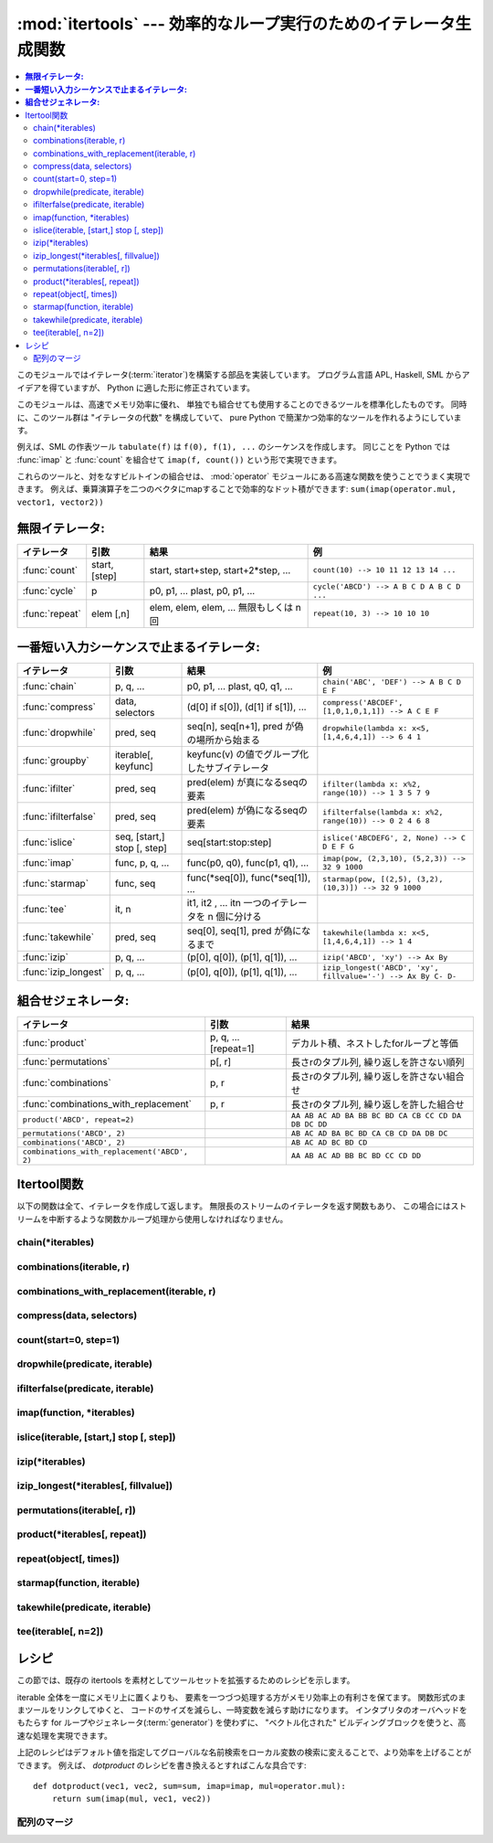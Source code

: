 
:mod:`itertools` --- 効率的なループ実行のためのイテレータ生成関数
=================================================================

.. module:: itertools
   :synopsis: 効率的なループ実行のためのイテレータ生成関数。
.. moduleauthor:: Raymond Hettinger <python@rcn.com>
.. sectionauthor:: Raymond Hettinger <python@rcn.com>

.. testsetup::

   from itertools import *

.. versionadded:: 2.3

.. contents::
    :local:

このモジュールではイテレータ(:term:`iterator`)を構築する部品を実装しています。
プログラム言語 APL, Haskell, SML からアイデアを得ていますが、
Python に適した形に修正されています。

このモジュールは、高速でメモリ効率に優れ、
単独でも組合せても使用することのできるツールを標準化したものです。
同時に、このツール群は "イテレータの代数" を構成していて、 pure Python
で簡潔かつ効率的なツールを作れるようにしています。

例えば、SML の作表ツール ``tabulate(f)`` は ``f(0), f(1), ...``
のシーケンスを作成します。
同じことを Python では :func:`imap` と :func:`count` を組合せて
``imap(f, count())`` という形で実現できます。

これらのツールと、対をなすビルトインの組合せは、 :mod:`operator` モジュール\
にある高速な関数を使うことでうまく実現できます。
例えば、乗算演算子を二つのベクタにmapすることで効率的なドット積ができます:
``sum(imap(operator.mul, vector1, vector2))``

**無限イテレータ:**
----------------------------

==================  =================       =================================================               =========================================
イテレータ          引数                    結果                                                            例
==================  =================       =================================================               =========================================
:func:`count`       start, [step]           start, start+step, start+2*step, ...                            ``count(10) --> 10 11 12 13 14 ...``
:func:`cycle`       p                       p0, p1, ... plast, p0, p1, ...                                  ``cycle('ABCD') --> A B C D A B C D ...``
:func:`repeat`      elem [,n]               elem, elem, elem, ... 無限もしくは n 回                         ``repeat(10, 3) --> 10 10 10``
==================  =================       =================================================               =========================================

**一番短い入力シーケンスで止まるイテレータ:**
--------------------------------------------------------

====================    ============================    ===================================================   =============================================================
イテレータ              引数                            結果                                                  例
====================    ============================    ===================================================   =============================================================
:func:`chain`           p, q, ...                       p0, p1, ... plast, q0, q1, ...                        ``chain('ABC', 'DEF') --> A B C D E F``
:func:`compress`        data, selectors                 (d[0] if s[0]), (d[1] if s[1]), ...                   ``compress('ABCDEF', [1,0,1,0,1,1]) --> A C E F``
:func:`dropwhile`       pred, seq                       seq[n], seq[n+1], pred が偽の場所から始まる           ``dropwhile(lambda x: x<5, [1,4,6,4,1]) --> 6 4 1``
:func:`groupby`         iterable[, keyfunc]             keyfunc(v) の値でグループ化したサブイテレータ
:func:`ifilter`         pred, seq                       pred(elem) が真になるseqの要素                        ``ifilter(lambda x: x%2, range(10)) --> 1 3 5 7 9``
:func:`ifilterfalse`    pred, seq                       pred(elem) が偽になるseqの要素                        ``ifilterfalse(lambda x: x%2, range(10)) --> 0 2 4 6 8``
:func:`islice`          seq, [start,] stop [, step]     seq[start:stop:step]                                  ``islice('ABCDEFG', 2, None) --> C D E F G``
:func:`imap`            func, p, q, ...                 func(p0, q0), func(p1, q1), ...                       ``imap(pow, (2,3,10), (5,2,3)) --> 32 9 1000``
:func:`starmap`         func, seq                       func(\*seq[0]), func(\*seq[1]), ...                   ``starmap(pow, [(2,5), (3,2), (10,3)]) --> 32 9 1000``
:func:`tee`             it, n                           it1, it2 , ... itn  一つのイテレータを n 個に分ける
:func:`takewhile`       pred, seq                       seq[0], seq[1], pred が偽になるまで                   ``takewhile(lambda x: x<5, [1,4,6,4,1]) --> 1 4``
:func:`izip`            p, q, ...                       (p[0], q[0]), (p[1], q[1]), ...                       ``izip('ABCD', 'xy') --> Ax By``
:func:`izip_longest`    p, q, ...                       (p[0], q[0]), (p[1], q[1]), ...                       ``izip_longest('ABCD', 'xy', fillvalue='-') --> Ax By C- D-``
====================    ============================    ===================================================   =============================================================

**組合せジェネレータ:**
----------------------------

==============================================   ====================       =============================================================
イテレータ                                       引数                       結果
==============================================   ====================       =============================================================
:func:`product`                                  p, q, ... [repeat=1]       デカルト積、ネストしたforループと等価
:func:`permutations`                             p[, r]                     長さrのタプル列, 繰り返しを許さない順列
:func:`combinations`                             p, r                       長さrのタプル列, 繰り返しを許さない組合せ
:func:`combinations_with_replacement`            p, r                       長さrのタプル列, 繰り返しを許した組合せ
``product('ABCD', repeat=2)``                                               ``AA AB AC AD BA BB BC BD CA CB CC CD DA DB DC DD``
``permutations('ABCD', 2)``                                                 ``AB AC AD BA BC BD CA CB CD DA DB DC``
``combinations('ABCD', 2)``                                                 ``AB AC AD BC BD CD``
``combinations_with_replacement('ABCD', 2)``                                ``AA AB AC AD BB BC BD CC CD DD``
==============================================   ====================       =============================================================


.. _itertools-functions:

Itertool関数
------------

以下の関数は全て、イテレータを作成して返します。
無限長のストリームのイテレータを返す関数もあり、
この場合にはストリームを中断するような関数かループ処理から使用しなければなりません。

chain(\*iterables)
^^^^^^^^^^^^^^^^^^^^^^^^^^^^

.. function:: chain(*iterables)

   先頭の iterable の全要素を返し、
   次に2番目の iterable の全要素…と全 iterable の要素を返すイテレータを作成します。
   連続したシーケンスを、一つのシーケンスとして扱う場合に使用します。
   この関数は以下のスクリプトと同等です： ::

      def chain(*iterables):
          # chain('ABC', 'DEF') --> A B C D E F
          for it in iterables:
              for element in it:
                  yield element


.. classmethod:: chain.from_iterable(iterable)

   もう一つの :func:`chain` のためのコンストラクタです。
   遅延評価される唯一のイテラブル引数から連鎖した入力を受け取ります。
   この関数は以下のコードと等価です： ::

      @classmethod
      def from_iterable(iterables):
          # chain.from_iterable(['ABC', 'DEF']) --> A B C D E F
          for it in iterables:
              for element in it:
                  yield element

   .. versionadded:: 2.6

combinations(iterable, r)
^^^^^^^^^^^^^^^^^^^^^^^^^^^^^^^^^^^^^^^^^^^^^^^^^^^^^^^^

.. function:: combinations(iterable, r)

   入力 *iterable* の要素からなる長さ *r* の部分列を返します。

   組合せ(combination)は辞書式順序で出力されます。
   したがって、入力 *iterable* がソートされていれば、
   組合せのタプルは整列された形で生成されます。

   各要素は場所に基づいて一意に取り扱われ、値には依りません。
   入力された要素がバラバラならば、各組合せの中に重複した値は現れません。

   この関数は以下のコードと等価です： ::

        def combinations(iterable, r):
            # combinations('ABCD', 2) --> AB AC AD BC BD CD
            # combinations(range(4), 3) --> 012 013 023 123
            pool = tuple(iterable)
            n = len(pool)
            if r > n:
                return
            indices = range(r)
            yield tuple(pool[i] for i in indices)
            while True:
                for i in reversed(range(r)):
                    if indices[i] != i + n - r:
                        break
                else:
                    return
                indices[i] += 1
                for j in range(i+1, r):
                    indices[j] = indices[j-1] + 1
                yield tuple(pool[i] for i in indices)

   :func:`combination` のコードは :func:`permutations` のシーケンスから
   (入力プールでの位置に応じた順序で)
   要素がソートされていないものをフィルターしたようにも表現できます::

        def combinations(iterable, r):
            pool = tuple(iterable)
            n = len(pool)
            for indices in permutations(range(n), r):
                if sorted(indices) == list(indices):
                    yield tuple(pool[i] for i in indices)

   返される要素の数は、 ``0 <= r <= n`` の場合は、 ``n! / r! / (n-r)!``
   で、 ``r > n`` の場合は 0 です。

   .. versionadded:: 2.6

combinations_with_replacement(iterable, r)
^^^^^^^^^^^^^^^^^^^^^^^^^^^^^^^^^^^^^^^^^^^^^^^^^^^^^^^^^^^^^^^^^^^^^^

.. function:: combinations_with_replacement(iterable, r)

   入力 *iterable* から、それぞれの要素が複数回現れることを許して、
   長さ *r* の要素の部分列を返します。

   組合せは、辞書的に並べられた順序で出力されます。
   ですから、入力 *iterable* がソートされていれば、組合せのタプルは
   ソートされた順に生成されます。

   要素は、値ではなく位置に基づいて一意に扱われます。ですから、入力の要素が
   一意であれば、生成された組合せも一意になります。

   以下と等価です::

        def combinations_with_replacement(iterable, r):
            # combinations_with_replacement('ABC', 2) --> AA AB AC BB BC CC
            pool = tuple(iterable)
            n = len(pool)
            if not n and r:
                return
            indices = [0] * r
            yield tuple(pool[i] for i in indices)
            while True:
                for i in reversed(range(r)):
                    if indices[i] != n - 1:
                        break
                else:
                    return
                indices[i:] = [indices[i] + 1] * (r - i)
                yield tuple(pool[i] for i in indices)

   :func:`combinations_with_replacement` のコードは、 :func:`product` の
   部分列から、要素が (入力プールの位置に従って) ソートされた順に
   なっていない項目をフィルタリングしたものとしても表せます::

        def combinations_with_replacement(iterable, r):
            pool = tuple(iterable)
            n = len(pool)
            for indices in product(range(n), repeat=r):
                if sorted(indices) == list(indices):
                    yield tuple(pool[i] for i in indices)

   返される要素の数は、 ``n > 0`` のとき ``(n+r-1)! / r! / (n-1)!`` です。

   .. versionadded:: 2.7

compress(data, selectors)
^^^^^^^^^^^^^^^^^^^^^^^^^^^^^^^^^^^^^^^^^^

.. function:: compress(data, selectors)

   *data* の要素から、 *selectors* の対応する要素が ``True`` と評価される
   ものだけを返す、フィルタリングしたイテレータを作ります。
   *data* と *selectors* のどちらかが尽きたときに止まります。
   以下と等価です::

       def compress(data, selectors):
           # compress('ABCDEF', [1,0,1,0,1,1]) --> A C E F
           return (d for d, s in izip(data, selectors) if s)

   .. versionadded:: 2.7


count(start=0, step=1)
^^^^^^^^^^^^^^^^^^^^^^^^^^^^^^^^^^^^^^^^^^

.. function:: count(start=0, step=1)

   *n* で始まる、等間隔の値を返すイテレータを作成します。
   :func:`imap` で連続したデータの生成によく使われます。
   また、 :func:`izip` にシーケンス番号を追加するのにも使われます。
   この関数は以下のスクリプトと同等です::

      def count(start=0, step=1):
          # count(2.5, 0.5) -> 2.5 3.0 3.5 ...
          n = start
          while True:
              yield n
              n += step

   浮動小数点数で数えるときは、 ``(start + step * i for i in count())``
   のように、掛け算を使ったコードに置き換えたほうが正確にできることがあります。

   .. versionchanged:: 2.7
      *step* 引数を追加し、非整数の引数を取れるようになりました。

.. function:: cycle(iterable)

   iterable から要素を取得し、
   同時にそのコピーを保存するイテレータを作成します。
   iterable の全要素を返すと、セーブされたコピーから要素を返し、
   これを無限に繰り返します。この関数は以下のスクリプトと同等です： ::

      def cycle(iterable):
          # cycle('ABCD') --> A B C D A B C D A B C D ...
          saved = []
          for element in iterable:
              yield element
              saved.append(element)
          while saved:
              for element in saved:
                    yield element

   :func:`cycle` は大きなメモリ領域を使用します。
   使用するメモリ量は iterable の大きさに依存します。


dropwhile(predicate, iterable)
^^^^^^^^^^^^^^^^^^^^^^^^^^^^^^^^^^^

.. function:: dropwhile(predicate, iterable)

   predicate が真である限りは要素を無視し、
   その後は全ての要素を返すイテレータを作成します。
   このイテレータは、predicate が最初に偽になるまで *全く* 要素を返さないため、
   要素を返し始めるまでに長い時間がかかる場合があります。
   この関数は以下のスクリプトと同等です： ::

      def dropwhile(predicate, iterable):
          # dropwhile(lambda x: x<5, [1,4,6,4,1]) --> 6 4 1
          iterable = iter(iterable)
          for x in iterable:
              if not predicate(x):
                  yield x
                  break
          for x in iterable:
              yield x


.. function:: groupby(iterable[, key])

   同じキーをもつような要素からなる *iterable* 中のグループに対して、
   キーとグループを返すようなイテレータを作成します。 *key*
   は各要素に対するキー値を計算する関数です。
   キーを指定しない場合や ``None`` にした場合、
   *key* 関数のデフォルトは恒等関数になり要素をそのまま返します。
   通常、 *iterable* は同じキー関数で並べ替え済みである必要があります。

   :func:`groupby` の操作は Unix の ``uniq`` フィルターと似ています。
   key 関数の値が変わるたびに休止または新しいグループを生成します
   (このために通常同じ key 関数でソートしておく必要があるのです)。
   この動作は SQL の入力順に関係なく共通の要素を集約する GROUP BY とは違ます。

   返されるグループはそれ自体がイテレータで、 :func:`groupby` と
   *iterable* を共有しています。もととなる *iterable* を共有しているため、
   :func:`groupby` オブジェクトの要素取り出しを先に進めると、
   それ以前の要素であるグループは見えなくなってしまいます。
   従って、データが後で必要な場合にはリストの形で保存しておく必要があります： ::

      groups = []
      uniquekeys = []
      data = sorted(data, key=keyfunc)
      for k, g in groupby(data, keyfunc):
          groups.append(list(g))      # Store group iterator as a list
          uniquekeys.append(k)

   :func:`groupby` は以下のコードと等価です： ::

      class groupby(object):
          # [k for k, g in groupby('AAAABBBCCDAABBB')] --> A B C D A B
          # [list(g) for k, g in groupby('AAAABBBCCD')] --> AAAA BBB CC D
          def __init__(self, iterable, key=None):
              if key is None:
                  key = lambda x: x
              self.keyfunc = key
              self.it = iter(iterable)
              self.tgtkey = self.currkey = self.currvalue = object()
          def __iter__(self):
              return self
          def next(self):
              while self.currkey == self.tgtkey:
                  self.currvalue = next(self.it)    # Exit on StopIteration
                  self.currkey = self.keyfunc(self.currvalue)
              self.tgtkey = self.currkey
              return (self.currkey, self._grouper(self.tgtkey))
          def _grouper(self, tgtkey):
              while self.currkey == tgtkey:
                  yield self.currvalue
                  self.currvalue = next(self.it)    # Exit on StopIteration
                  self.currkey = self.keyfunc(self.currvalue)

   .. versionadded:: 2.4


.. function:: ifilter(predicate, iterable)

   predicate が ``True`` となる要素だけを返すイテレータを作成します。
   *predicate* が ``None`` の場合、値が真であるアイテムだけを返します。
   この関数は以下のスクリプトと同等です： ::

      def ifilter(predicate, iterable):
          # ifilter(lambda x: x%2, range(10)) --> 1 3 5 7 9
          if predicate is None:
              predicate = bool
          for x in iterable:
              if predicate(x):
                  yield x


ifilterfalse(predicate, iterable)
^^^^^^^^^^^^^^^^^^^^^^^^^^^^^^^^^^^^^^^^^^^^^^^^^^^^^^^^

.. function:: ifilterfalse(predicate, iterable)

   predicateが ``False`` となる要素だけを返すイテレータを作成します。
   *predicate* が ``None`` の場合、値が偽であるアイテムだけを返します。
   この関数は以下のスクリプトと同等です： ::

      def ifilterfalse(predicate, iterable):
          # ifilterfalse(lambda x: x%2, range(10)) --> 0 2 4 6 8
          if predicate is None:
              predicate = bool
          for x in iterable:
              if not predicate(x):
                  yield x

imap(function, \*iterables)
^^^^^^^^^^^^^^^^^^^^^^^^^^^^^^^^^^^^^^^^

.. function:: imap(function, *iterables)

   iterables の要素を引数として funtion を呼び出すイテレータを作成します。
   *function* が ``None`` の場合、引数のタプルを返します。
   :func:`map` と似ていますが、
   最短の iterable の末尾まで到達した後は
   ``None`` を補って処理を続行するのではなく、終了します。これは、
   :func:`map` に無限長のイテレータを指定するのは多くの場合誤りですが
   (全出力が評価されてしまうため)、
   :func:`imap` の場合には一般的で役に立つ方法であるためです。
   この関数は以下のスクリプトと同等です： ::

      def imap(function, *iterables):
          # imap(pow, (2,3,10), (5,2,3)) --> 32 9 1000
          iterables = map(iter, iterables)
          while True:
              args = [next(it) for it in iterables]
              if function is None:
                  yield tuple(args)
              else:
                  yield function(*args)


islice(iterable, [start,] stop [, step])
^^^^^^^^^^^^^^^^^^^^^^^^^^^^^^^^^^^^^^^^^^^^^^^^^^^^^^^^^^^^^^^^^^^^^^^^^^^^^^^^

.. function:: islice(iterable, [start,] stop [, step])

   iterable から要素を選択して返すイテレータを作成します。
   *start* が0以外であれば、iterable の先頭要素は start に達するまでスキップします。
   以降、 *step* が1以下なら連続した要素を返し、
   1以上なら指定された値分の要素をスキップします。
   *stop* が ``None`` であれば、無限に、
   もしくは iterable の全要素を返すまで値を返します。
   ``None`` 以外ならイテレータは指定された要素位置で停止します。
   通常のスライスと異なり、 *start* 、
   *stop* 、 *step* に負の値を指定する事はできません。
   シーケンス化されたデータから関連するデータを取得する場合
   （複数行からなるレポートで、三行ごとに名前が指定されている場合など）
   に使用します。
   この関数は以下のスクリプトと同等です：  ::

      def islice(iterable, *args):
          # islice('ABCDEFG', 2) --> A B
          # islice('ABCDEFG', 2, 4) --> C D
          # islice('ABCDEFG', 2, None) --> C D E F G
          # islice('ABCDEFG', 0, None, 2) --> A C E G
          s = slice(*args)
          it = iter(xrange(s.start or 0, s.stop or sys.maxint, s.step or 1))
          nexti = next(it)
          for i, element in enumerate(iterable):
              if i == nexti:
                  yield element
                  nexti = next(it)

   *start* が ``None`` ならば、繰返しは0から始まります。
   *step* が ``None`` ならば、ステップは1となります。

   .. versionchanged:: 2.5
      *start* と *step* はデフォルト値として ``None`` を受け付けます。


izip(\*iterables)
^^^^^^^^^^^^^^^^^^^^^^^^^^^^^^^^^^^^^^^^^^^^^^^^

.. function:: izip(*iterables)

   各 iterable の要素をまとめるイテレータを作成します。
   :func:`zip` に似ていますが、リストではなくイテレータを返します。
   複数のイテレート可能オブジェクトに対して、
   同じ繰り返し処理を同時に行う場合に使用します。
   この関数は以下のスクリプトと同等です： ::

      def izip(*iterables):
          # izip('ABCD', 'xy') --> Ax By
          iterables = map(iter, iterables)
          while iterables:
              yield tuple(map(next, iterables))

   .. versionchanged:: 2.4
      イテレート可能オブジェクトを指定しない場合、
      :exc:`TypeError` 例外を送出する代わりに長さゼロのイテレータを返します。

   イテレート可能オブジェクトの左から右への評価順序は保証されます。
   このことによって、データ列を長さnのグループにまとめる常套句
   ``izip(*[iter(s)]*n)`` が実現可能になります。

   :func:`izip` を長さが不揃いな入力に使うのは、
   残され使われなかった長い方のイテレート可能オブジェクトの値を気にしない時だけにするべきです。
   こういった値が重要ならば :func:`izip_longest` を代わりに使ってください。


izip_longest(\*iterables[, fillvalue])
^^^^^^^^^^^^^^^^^^^^^^^^^^^^^^^^^^^^^^^^^^^^^^^^

.. function:: izip_longest(*iterables[, fillvalue])

   各 iterable の要素をまとめるイテレータを作成します。
   イテレート可能オブジェクトの長さが不揃いならば、足りない値は *fillvalue*
   で埋められます。最も長いイテレート可能オブジェクトが尽きるまで繰り返されます。
   この関数は以下のコードと等価です： ::

      def izip_longest(*args, **kwds):
          # izip_longest('ABCD', 'xy', fillvalue='-') --> Ax By C- D-
          fillvalue = kwds.get('fillvalue')
          def sentinel(counter = ([fillvalue]*(len(args)-1)).pop):
              yield counter()         # yields the fillvalue, or raises IndexError
          fillers = repeat(fillvalue)
          iters = [chain(it, sentinel(), fillers) for it in args]
          try:
              for tup in izip(*iters):
                  yield tup
          except IndexError:
              pass

   もしイテラブルの内一つでも潜在的に無限列であれば、
   :func:`izip_longest` 関数の呼出しを呼び出し回数を制限する何か
   (たとえば :func:`islice` や :func:`takewhile`)
   で包むべきです。
   *fillvalue* が指定されない場合のデフォルトは ``None`` です。

   .. versionadded:: 2.6

permutations(iterable[, r])
^^^^^^^^^^^^^^^^^^^^^^^^^^^^^^^^^^^^^^^^

.. function:: permutations(iterable[, r])

   *iterable* の要素からなる長さ *r* の置換(permutation)を次々と返します。

   *r* が指定されないかまたは ``None`` であるならば、
   *r* のデフォルトは *iterable* の長さとなり全ての可能な最長の置換が生成されます。

   置換は辞書式にソートされた順序で吐き出されます。
   したがって入力の *iterable* がソートされていたならば、
   置換のタプルはソートされた状態で出力されます。

   要素は位置に基づいて一意的に扱われ、値に基づいてではありません。
   したがって入力された要素が全て異なっているならば、
   それぞれの置換に重複した要素が現れないことになります。

   以下と等価です： ::

        def permutations(iterable, r=None):
            # permutations('ABCD', 2) --> AB AC AD BA BC BD CA CB CD DA DB DC
            # permutations(range(3)) --> 012 021 102 120 201 210
            pool = tuple(iterable)
            n = len(pool)
            r = n if r is None else r
            if r > n:
                return
            indices = range(n)
            cycles = range(n, n-r, -1)
            yield tuple(pool[i] for i in indices[:r])
            while n:
                for i in reversed(range(r)):
                    cycles[i] -= 1
                    if cycles[i] == 0:
                        indices[i:] = indices[i+1:] + indices[i:i+1]
                        cycles[i] = n - i
                    else:
                        j = cycles[i]
                        indices[i], indices[-j] = indices[-j], indices[i]
                        yield tuple(pool[i] for i in indices[:r])
                        break
                else:
                    return

   :func:`permutations` のコードは :func:`product` の列から重複のあるもの
   (それらは入力プールの同じ位置から取られたものです)
   を除外するようにフィルタを掛けたものとしても表現できます： ::

        def permutations(iterable, r=None):
            pool = tuple(iterable)
            n = len(pool)
            r = n if r is None else r
            for indices in product(range(n), repeat=r):
                if len(set(indices)) == r:
                    yield tuple(pool[i] for i in indices)

   返される要素の数は、 ``0 <= r <= n`` の場合 ``n! / (n-r)!``
   で、 ``r > n`` の場合は 0 です。

   .. versionadded:: 2.6

product(\*iterables[, repeat])
^^^^^^^^^^^^^^^^^^^^^^^^^^^^^^^^^^^^^^^^^^

.. function:: product(*iterables[, repeat])

   入力イテラブルの直積(Cartesian product)です。

   ジェネレータ式の入れ子 for ループと等価になります。
   たとえば ``product(A, B)`` は ``((x,y) for x in A for y in B)``
   と同じものを返します。

   入れ子ループは走行距離計と同じように右端の要素がイテレーションごとに更新されていきます。
   このパターンは辞書式順序を作り出し、
   入力のイテレート可能オブジェクトたちがソートされていれば、
   直積タプルもソートされた順に吐き出されます。

   イテラブル自身との直積を計算するためには、
   オプションの *repeat* キーワード引数に繰り返し回数を指定します。
   たとえば ``product(A, repeat=4)`` は  ``product(A, A, A, A)``
   と同じ意味です。

   この関数は以下のコードと等価ですが、実際の実装ではメモリ中に中間結果を作りません： ::

       def product(*args, **kwds):
           # product('ABCD', 'xy') --> Ax Ay Bx By Cx Cy Dx Dy
           # product(range(2), repeat=3) --> 000 001 010 011 100 101 110 111
           pools = map(tuple, args) * kwds.get('repeat', 1)
           result = [[]]
           for pool in pools:
               result = [x+[y] for x in result for y in pool]
           for prod in result:
               yield tuple(prod)

   .. versionadded:: 2.6


repeat(object[, times])
^^^^^^^^^^^^^^^^^^^^^^^^^^^^^^^^^^^^^^^^^^

.. function:: repeat(object[, times])

   繰り返し *object* を返すイテレータを作成します。
   *times* を指定しない場合、無限に値を返し続けます。
   :func:`imap` で常に同じオブジェクトを関数の引数として指定する場合に使用します。
   また、 :func:`izip`
   で作成するタプルの定数部分を指定する場合にも使用することもできます。
   この関数は以下のスクリプトと同等です： ::

      def repeat(object, times=None):
          # repeat(10, 3) --> 10 10 10
          if times is None:
              while True:
                  yield object
          else:
              for i in xrange(times):
                  yield object


starmap(function, iterable)
^^^^^^^^^^^^^^^^^^^^^^^^^^^^^^^^^^^^^^^^^^

.. function:: starmap(function, iterable)

   iterables の要素を引数として funtion を呼び出すイテレータを作成します。
   function の引数が単一の iterable にタプルとして格納されている場合("zip済み")、
   :func:`imap` の代わりに使用します。 :func:`imap` と
   :func:`starmap` ではfunctionの呼び出し方法が異なり、
   :func:`imap` は ``function(a,b)`` 、 :func:`starmap` では
   ``function(*c)`` のように呼び出します。
   この関数は以下のスクリプトと同等です： ::

      def starmap(function, iterable):
          # starmap(pow, [(2,5), (3,2), (10,3)]) --> 32 9 1000
          for args in iterable:
              yield function(*args)

   .. versionchanged:: 2.6
       以前のバージョンでは、
       :func:`starmap` は関数の引数がタプルであることが必要でした。
       このバージョンからどんなイテレート可能オブジェクトでも良くなりました。



takewhile(predicate, iterable)
^^^^^^^^^^^^^^^^^^^^^^^^^^^^^^^^^^^^^^^^^^^^^^^^^^^^^^^^^^^^^^^

.. function:: takewhile(predicate, iterable)

   predicate が真である限り iterable から要素を返すイテレータを作成します。
   この関数は以下のスクリプトと同等です： ::

      def takewhile(predicate, iterable):
          # takewhile(lambda x: x<5, [1,4,6,4,1]) --> 1 4
          for x in iterable:
              x = iterable.next()
              if predicate(x):
                  yield x
              else:
                  break


tee(iterable[, n=2])
^^^^^^^^^^^^^^^^^^^^^^^^^^^^^^^^^^^^

.. function:: tee(iterable[, n=2])

   一つの *iterable* から *n* 個の独立したイテレータを生成して返します。
   以下のコードと等価になります： ::

        def tee(iterable, n=2):
            it = iter(iterable)
            deques = [collections.deque() for i in range(n)]
            def gen(mydeque):
                while True:
                    if not mydeque:             # when the local deque is empty
                        newval = next(it)       # fetch a new value and
                        for d in deques:        # load it to all the deques
                            d.append(newval)
                    yield mydeque.popleft()
            return tuple(gen(d) for d in deques)

   一度 :func:`tee` でイテレータを分割すると、
   もとの *iterable* を他で使ってはいけません。
   さもなければ、 :func:`tee` オブジェクトの知らない間に
   *iterable* が先の要素に進んでしまうことになります。

   :func:`tee` はかなり大きなメモリ領域を使用するかもしれません
   (使用するメモリ量はiterableの大きさに依存します)。
   一般には、一つのイテレータが他のイテレータよりも先にほとんどまたは全ての要素を消費するような場合には、
   :func:`tee` よりも :func:`list`
   を使った方が高速です。

   .. versionadded:: 2.4


.. _itertools-recipes:

レシピ
------

この節では、既存の itertools を素材としてツールセットを拡張するためのレシピを示します。

iterable 全体を一度にメモリ上に置くよりも、
要素を一つづつ処理する方がメモリ効率上の有利さを保てます。
関数形式のままツールをリンクしてゆくと、
コードのサイズを減らし、一時変数を減らす助けになります。
インタプリタのオーバヘッドをもたらす for ループやジェネレータ(:term:`generator`)
を使わずに、 "ベクトル化された" ビルディングブロックを使うと、高速な処理を実現できます。

.. testcode::

   def take(n, iterable):
       "Return first n items of the iterable as a list"
       return list(islice(iterable, n))

   def tabulate(function, start=0):
       "Return function(0), function(1), ..."
       return imap(function, count(start))

   def consume(iterator, n):
       "Advance the iterator n-steps ahead. If n is none, consume entirely."
       # Use functions that consume iterators at C speed.
       if n is None:
           # feed the entire iterator into a zero-length deque
           collections.deque(iterator, maxlen=0)
       else:
           # advance to the empty slice starting at position n
           next(islice(iterator, n, n), None)

   def nth(iterable, n, default=None):
       "Returns the nth item or a default value"
       return next(islice(iterable, n, None), default)

   def quantify(iterable, pred=bool):
       "Count how many times the predicate is true"
       return sum(imap(pred, iterable))

   def padnone(iterable):
       """Returns the sequence elements and then returns None indefinitely.

       Useful for emulating the behavior of the built-in map() function.
       """
       return chain(iterable, repeat(None))

   def ncycles(iterable, n):
       "Returns the sequence elements n times"
       return chain.from_iterable(repeat(tuple(iterable), n))

   def dotproduct(vec1, vec2):
       return sum(imap(operator.mul, vec1, vec2))

   def flatten(listOfLists):
       "Flatten one level of nesting"
       return chain.from_iterable(listOfLists)

   def repeatfunc(func, times=None, *args):
       """Repeat calls to func with specified arguments.

       Example:  repeatfunc(random.random)
       """
       if times is None:
           return starmap(func, repeat(args))
       return starmap(func, repeat(args, times))

   def pairwise(iterable):
       "s -> (s0,s1), (s1,s2), (s2, s3), ..."
       a, b = tee(iterable)
       next(b, None)
       return izip(a, b)

   def grouper(n, iterable, fillvalue=None):
       "grouper(3, 'ABCDEFG', 'x') --> ABC DEF Gxx"
       args = [iter(iterable)] * n
       return izip_longest(fillvalue=fillvalue, *args)

   def roundrobin(*iterables):
       "roundrobin('ABC', 'D', 'EF') --> A D E B F C"
       # Recipe credited to George Sakkis
       pending = len(iterables)
       nexts = cycle(iter(it).next for it in iterables)
       while pending:
           try:
               for next in nexts:
                   yield next()
           except StopIteration:
               pending -= 1
               nexts = cycle(islice(nexts, pending))

   def powerset(iterable):
       "powerset([1,2,3]) --> () (1,) (2,) (3,) (1,2) (1,3) (2,3) (1,2,3)"
       s = list(iterable)
       return chain.from_iterable(combinations(s, r) for r in range(len(s)+1))

   def unique_everseen(iterable, key=None):
       "List unique elements, preserving order. Remember all elements ever seen."
       # unique_everseen('AAAABBBCCDAABBB') --> A B C D
       # unique_everseen('ABBCcAD', str.lower) --> A B C D
       seen = set()
       seen_add = seen.add
       if key is None:
           for element in ifilterfalse(seen.__contains__, iterable):
               seen_add(element)
               yield element
       else:
           for element in iterable:
               k = key(element)
               if k not in seen:
                   seen_add(k)
                   yield element

   def unique_justseen(iterable, key=None):
       "List unique elements, preserving order. Remember only the element just seen."
       # unique_justseen('AAAABBBCCDAABBB') --> A B C D A B
       # unique_justseen('ABBCcAD', str.lower) --> A B C A D
       return imap(next, imap(itemgetter(1), groupby(iterable, key)))

   def iter_except(func, exception, first=None):
       """ Call a function repeatedly until an exception is raised.

       Converts a call-until-exception interface to an iterator interface.
       Like __builtin__.iter(func, sentinel) but uses an exception instead
       of a sentinel to end the loop.

       Examples:
           bsddbiter = iter_except(db.next, bsddb.error, db.first)
           heapiter = iter_except(functools.partial(heappop, h), IndexError)
           dictiter = iter_except(d.popitem, KeyError)
           dequeiter = iter_except(d.popleft, IndexError)
           queueiter = iter_except(q.get_nowait, Queue.Empty)
           setiter = iter_except(s.pop, KeyError)

       """
       try:
           if first is not None:
               yield first()
           while 1:
               yield func()
       except exception:
           pass

   def random_product(*args, **kwds):
       "Random selection from itertools.product(*args, **kwds)"
       pools = map(tuple, args) * kwds.get('repeat', 1)
       return tuple(random.choice(pool) for pool in pools)

   def random_permutation(iterable, r=None):
       "Random selection from itertools.permutations(iterable, r)"
       pool = tuple(iterable)
       r = len(pool) if r is None else r
       return tuple(random.sample(pool, r))

   def random_combination(iterable, r):
       "Random selection from itertools.combinations(iterable, r)"
       pool = tuple(iterable)
       n = len(pool)
       indices = sorted(random.sample(xrange(n), r))
       return tuple(pool[i] for i in indices)

   def random_combination_with_replacement(iterable, r):
       "Random selection from itertools.combinations_with_replacement(iterable, r)"
       pool = tuple(iterable)
       n = len(pool)
       indices = sorted(random.randrange(n) for i in xrange(r))
       return tuple(pool[i] for i in indices)

上記のレシピはデフォルト値を指定してグローバルな名前検索をローカル変数の\
検索に変えることで、より効率を上げることができます。
例えば、 *dotproduct* のレシピを書き換えるとすればこんな具合です::

   def dotproduct(vec1, vec2, sum=sum, imap=imap, mul=operator.mul):
       return sum(imap(mul, vec1, vec2))


配列のマージ
^^^^^^^^^^^^^^^

.. testcode::

    >>> itertools.chain(['a', 'b', 'c'], [1, 2, 3])
    <itertools.chain object at 0x5947710>

    >>> list(itertools.chain(['a', 'b', 'c'], [1, 2, 3]))
    ['a', 'b', 'c', 1, 2, 3]
    
    >>> tuple(itertools.chain(['a', 'b', 'c'], [1, 2, 3]))
    ('a', 'b', 'c', 1, 2, 3)
    

